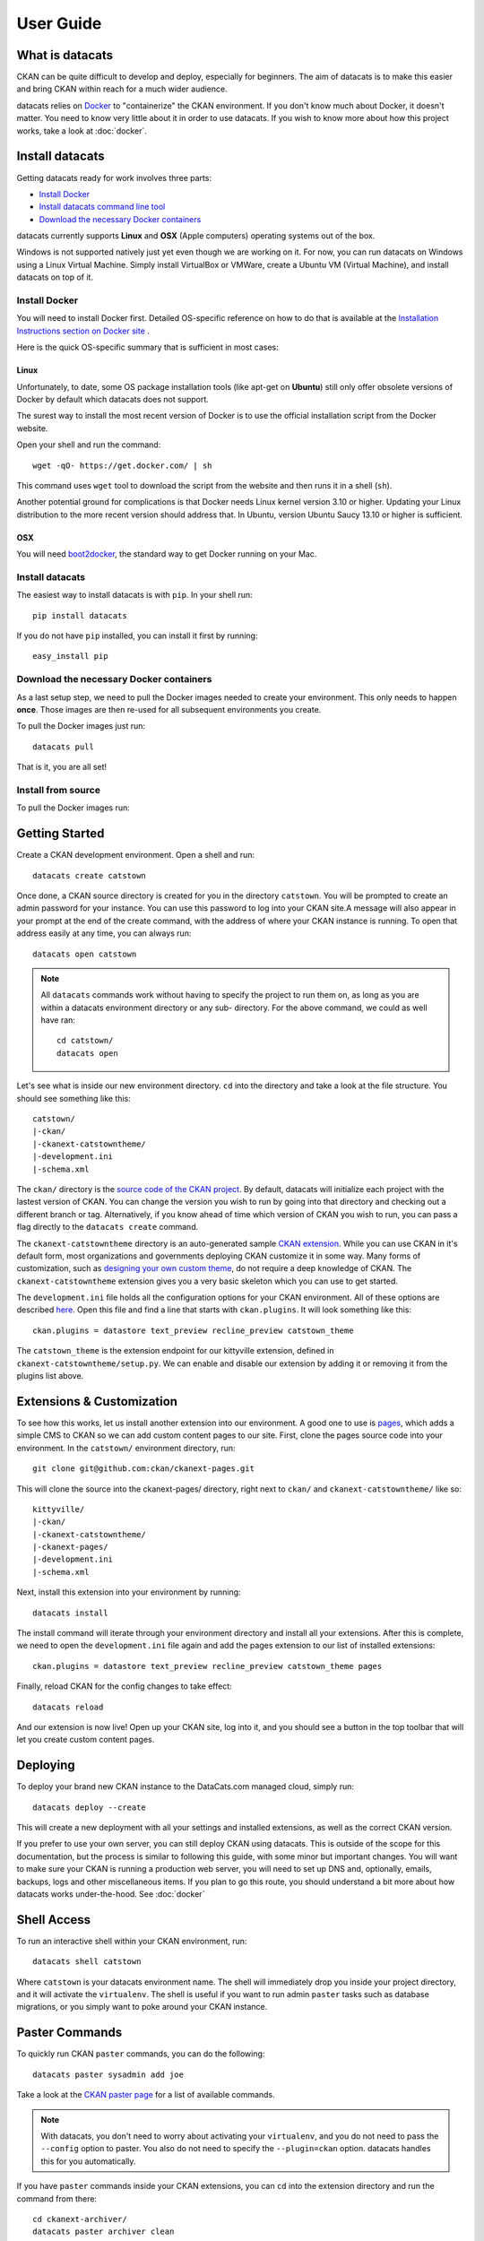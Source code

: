 User Guide
==========

What is datacats
----------------

CKAN can be quite difficult to develop and deploy, especially for beginners.
The aim of datacats is to make this easier and bring CKAN within reach for a
much wider audience.

datacats relies on Docker_ to "containerize" the CKAN environment. If you don't
know much about Docker, it doesn't matter. You need to know very little about
it in order to use datacats. If you wish to know more about how
this project works, take a look at :doc:`docker`.

.. _Docker: https://www.docker.com/

Install datacats
------------
Getting datacats ready for work involves three parts:

- `Install Docker`_
- `Install datacats command line tool`_
- `Download the necessary Docker containers`_

datacats currently supports **Linux** and **OSX** (Apple computers) operating systems out of the box.

Windows is not supported natively just yet even though we are working on it.
For now, you can run datacats on Windows using a Linux
Virtual Machine. Simply install VirtualBox or VMWare, create a Ubuntu VM (Virtual Machine), and install datacats on top of it.

.. _Install Docker:

Install Docker
""""""""""""""
You will need to install Docker first.
Detailed OS-specific reference on how to do that is available at the
`Installation Instructions section on Docker site`_ .

.. _Installation Instructions section on Docker site: https://docs.docker.com/installation/#installation

Here is the quick OS-specific summary that is sufficient in most cases:

Linux
#####
Unfortunately, to date, some
OS package installation tools (like apt-get on **Ubuntu**) still only offer obsolete
versions of Docker by default which datacats does not support.

The surest way to install the most recent version of Docker
is to use the official installation script from the Docker website.

Open your shell and run the command: ::

  wget -qO- https://get.docker.com/ | sh
This command uses ``wget`` tool to download the script from the website and then runs it
in a shell (``sh``).


Another potential ground for complications is that Docker needs
Linux kernel version 3.10 or higher.
Updating your Linux distribution to the more recent version should address that.
In Ubuntu, version Ubuntu Saucy 13.10 or higher is sufficient.

OSX
###
You will need `boot2docker`_, the standard way to get Docker running on your Mac.

.. _boot2docker: https://docs.docker.com/installation/mac/

.. _`Install datacats command line tool`:

Install datacats
"""""""""""""""""""""
The easiest way to install datacats is with ``pip``. In your shell run: ::

    pip install datacats

If you do not have ``pip`` installed, you can install it first by running: ::

    easy_install pip

.. _`Download the necessary Docker containers`:


Download the necessary Docker containers
"""""""""""""""""""""

As a last setup step, we need to pull the Docker images needed to
create your environment. This only needs to happen **once**. Those images are
then re-used for all subsequent environments you create.

To pull the Docker images just run::

    datacats pull

That is it, you are all set!

Install from source
"""""""""""""""""""""
To pull the Docker images run::



Getting Started
---------------

Create a CKAN development environment. Open a shell and run: ::

    datacats create catstown

Once done, a CKAN source directory is created for you in the directory ``catstown``.
You will be prompted to create an admin password for your instance. You can
use this password to log into your CKAN site.A message will also appear in your
prompt at the end of the create command, with the address of where your CKAN
instance is running. To open that address easily at any time, you can always run: ::

    datacats open catstown

.. note::

    All ``datacats`` commands work without having to specify the project to run
    them on, as long as you are within a datacats environment directory or any sub-
    directory. For the above command, we could as well have ran: ::

        cd catstown/
        datacats open

Let's see what is inside our new environment directory. ``cd`` into the directory
and take a look at the file structure. You should see something like this: ::

    catstown/
    |-ckan/
    |-ckanext-catstowntheme/
    |-development.ini
    |-schema.xml

The ``ckan/`` directory is the `source code of the CKAN project`_. By default,
datacats will initialize each project with the lastest version of CKAN. You can
change the version you wish to run by going into that directory and checking
out a different branch or tag. Alternatively, if you know ahead of time which
version of CKAN you wish to run, you can pass a flag directly to the
``datacats create`` command.

The ``ckanext-catstowntheme`` directory is an auto-generated sample
`CKAN extension`_.
While you can use CKAN in it's default form, most organizations and governments
deploying CKAN customize it in some way. Many forms of customization, such as
`designing your own custom theme`_, do not require a deep knowledge of CKAN. The
``ckanext-catstowntheme`` extension gives you a very basic skeleton which you
can use to get started.

The ``development.ini`` file holds all the configuration options for your CKAN
environment. All of these options are described here_. Open this file and find a
line that starts with ``ckan.plugins``. It will look something like this: ::

    ckan.plugins = datastore text_preview recline_preview catstown_theme

The ``catstown_theme`` is the extension endpoint for our kittyville extension,
defined in ``ckanext-catstowntheme/setup.py``. We can enable and disable our
extension by adding it or removing it from the plugins list above.

Extensions & Customization
---------------------------
To see how this works, let us install another extension into our environment.
A good one to use is pages_, which adds a simple CMS to CKAN so we can add
custom content pages to our site. First, clone the pages source code into your
environment. In the ``catstown/`` environment directory, run: ::

    git clone git@github.com:ckan/ckanext-pages.git

This will clone the source into the ckanext-pages/ directory, right next to
``ckan/`` and ``ckanext-catstowntheme/`` like so: ::

    kittyville/
    |-ckan/
    |-ckanext-catstowntheme/
    |-ckanext-pages/
    |-development.ini
    |-schema.xml

Next, install this extension into your environment by running: ::

    datacats install

The install command will iterate through your environment directory and install
all your extensions. After this is complete, we need to open the ``development.ini``
file again and add the pages extension to our list of installed extensions: ::

    ckan.plugins = datastore text_preview recline_preview catstown_theme pages

Finally, reload CKAN for the config changes to take effect: ::

    datacats reload

And our extension is now live! Open up your CKAN site, log into it, and you should
see a button in the top toolbar that will let you create custom content pages.

Deploying
---------
To deploy your brand new CKAN instance to the DataCats.com managed cloud, simply run: ::

    datacats deploy --create

This will create a new deployment with all your settings and installed extensions,
as well as the correct CKAN version.

If you prefer to use your own server, you can still deploy CKAN using datacats.
This is outside of the scope for this documentation, but the
process is similar to following this guide, with some minor but important changes.
You will want to make sure your CKAN is running a production web server,
you will need to set up DNS and, optionally, emails, backups, logs and other
miscellaneous items. If you plan to go this route, you should understand a bit
more about how datacats works under-the-hood. See :doc:`docker`

Shell Access
------------
To run an interactive shell within your CKAN environment, run: ::

    datacats shell catstown

Where ``catstown`` is your datacats environment name. The shell will immediately
drop you inside your project directory, and it will activate the ``virtualenv``.
The shell is useful if you want to run admin ``paster`` tasks such as database
migrations, or you simply want to poke around your CKAN instance.

Paster Commands
---------------
To quickly run CKAN ``paster`` commands, you can do the following: ::

    datacats paster sysadmin add joe

Take a look at the `CKAN paster page`_ for a list of available commands.

.. note::

    With datacats, you don't need to worry about activating your ``virtualenv``,
    and you do not need to pass the ``--config`` option to paster. You also
    do not need to specify the ``--plugin=ckan`` option.
    datacats handles this for you automatically.

If you have ``paster`` commands inside your CKAN extensions, you can ``cd`` into
the extension directory and run the command from there: ::

    cd ckanext-archiver/
    datacats paster archiver clean

Multisite
---------
As of version 1.0.0, datacats has support for having multiple "sites" under a
single environment. This means that there can exist several discrete data
catalogues based on the same CKAN source. This is done using the -s switch,
which can be applied to all commands that make sense to operate on a single
site (currently all commands excluding ``migrate``, ``pull``, ``less``, and
``install``). By default, datacats will operate on a site named 'primary',
to maintain sane defaults.

For example, to initialize a site with the name 'devel' under a pre-existing
environment called 'testtown', you could run the following command: ::

    datacats init -s devel testtown

This would create all the necessary containers and folders for the site and
begin running it on an appropriate (non-conflicting) port.

Logs
----
To see the log output of your CKAN: ::

    datacats logs

.. _source code of the CKAN project: http://github.com/ckan/ckan
.. _CKAN extension: http://extensions.ckan.org/
.. _extension guide: http://docs.ckan.org/en/latest/extensions/
.. _designing your own custom theme: http://docs.ckan.org/en/latest/theming/index.html
.. _here: http://docs.ckan.org/en/latest/maintaining/configuration.html
.. _pages: http://github.com/ckan/ckanext-pages
.. _CKAN paster page: http://docs.ckan.org/en/latest/maintaining/paster.html
